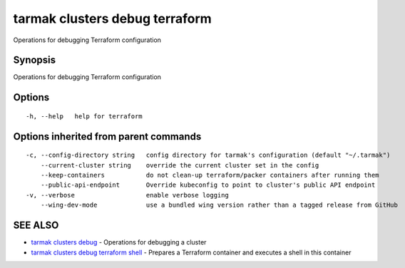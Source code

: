 .. _tarmak_clusters_debug_terraform:

tarmak clusters debug terraform
-------------------------------

Operations for debugging Terraform configuration

Synopsis
~~~~~~~~


Operations for debugging Terraform configuration

Options
~~~~~~~

::

  -h, --help   help for terraform

Options inherited from parent commands
~~~~~~~~~~~~~~~~~~~~~~~~~~~~~~~~~~~~~~

::

  -c, --config-directory string   config directory for tarmak's configuration (default "~/.tarmak")
      --current-cluster string    override the current cluster set in the config
      --keep-containers           do not clean-up terraform/packer containers after running them
      --public-api-endpoint       Override kubeconfig to point to cluster's public API endpoint
  -v, --verbose                   enable verbose logging
      --wing-dev-mode             use a bundled wing version rather than a tagged release from GitHub

SEE ALSO
~~~~~~~~

* `tarmak clusters debug <tarmak_clusters_debug.html>`_ 	 - Operations for debugging a cluster
* `tarmak clusters debug terraform shell <tarmak_clusters_debug_terraform_shell.html>`_ 	 - Prepares a Terraform container and executes a shell in this container

